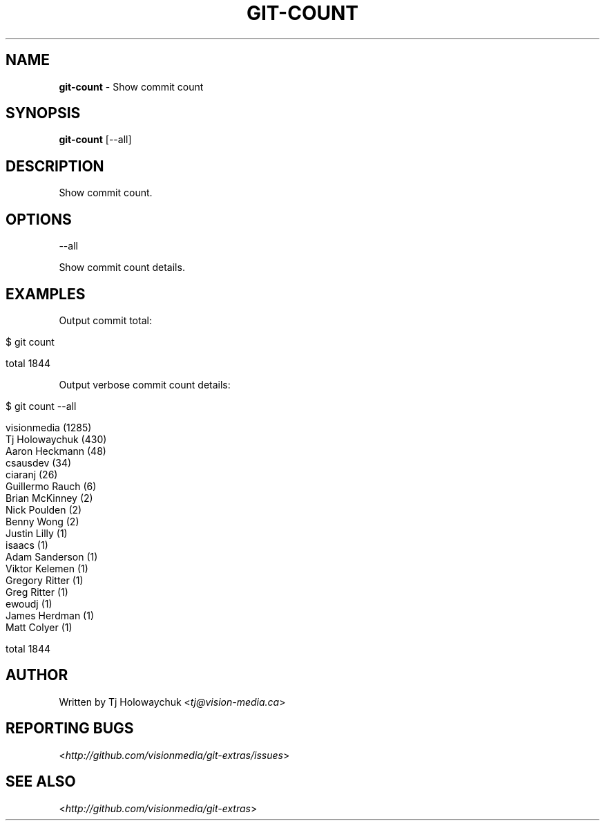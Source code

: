 .\" generated with Ronn/v0.7.3
.\" https://github.com/rtomayko/ronn/tree/0.7.3
.
.TH "GIT\-COUNT" "1" "July 2012" "" ""
.
.SH "NAME"
\fBgit\-count\fR \- Show commit count
.
.SH "SYNOPSIS"
\fBgit\-count\fR [\-\-all]
.
.SH "DESCRIPTION"
Show commit count\.
.
.SH "OPTIONS"
\-\-all
.
.P
Show commit count details\.
.
.SH "EXAMPLES"
Output commit total:
.
.IP "" 4
.
.nf

$ git count

total 1844
.
.fi
.
.IP "" 0
.
.P
Output verbose commit count details:
.
.IP "" 4
.
.nf

$ git count \-\-all

  visionmedia (1285)
  Tj Holowaychuk (430)
  Aaron Heckmann (48)
  csausdev (34)
  ciaranj (26)
  Guillermo Rauch (6)
  Brian McKinney (2)
  Nick Poulden (2)
  Benny Wong (2)
  Justin Lilly (1)
  isaacs (1)
  Adam Sanderson (1)
  Viktor Kelemen (1)
  Gregory Ritter (1)
  Greg Ritter (1)
  ewoudj (1)
  James Herdman (1)
  Matt Colyer (1)

  total 1844
.
.fi
.
.IP "" 0
.
.SH "AUTHOR"
Written by Tj Holowaychuk <\fItj@vision\-media\.ca\fR>
.
.SH "REPORTING BUGS"
<\fIhttp://github\.com/visionmedia/git\-extras/issues\fR>
.
.SH "SEE ALSO"
<\fIhttp://github\.com/visionmedia/git\-extras\fR>

